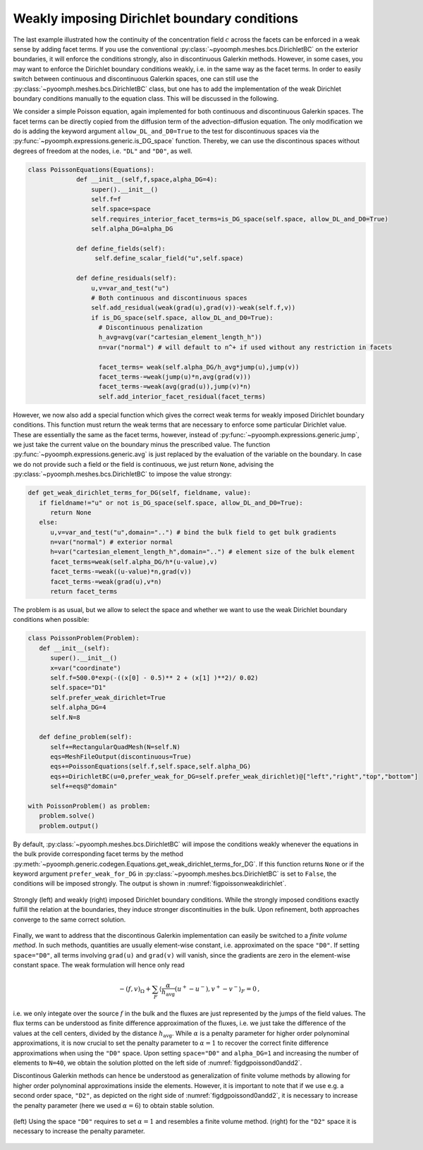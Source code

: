 Weakly imposing Dirichlet boundary conditions
---------------------------------------------

The last example illustrated how the continuity of the concentration field :math:`c` across the facets can be enforced in a weak sense by adding facet terms. If you use the conventional :py:class:`~pyoomph.meshes.bcs.DirichletBC` on the exterior boundaries, it will enforce the conditions strongly, also in discontinuous Galerkin methods. However, in some cases, you may want to enforce the Dirichlet boundary conditions weakly, i.e. in the same way as the facet terms. In order to easily switch between continuous and discontinuous Galerkin spaces, one can still use the :py:class:`~pyoomph.meshes.bcs.DirichletBC` class, but one has to add the implementation of the weak Dirichlet boundary conditions manually to the equation class. This will be discussed in the following.

We consider a simple Poisson equation, again implemented for both continuous and discontinuous Galerkin spaces. The facet terms can be directly copied from the diffusion term of the advection-diffusion equation. The only modification we do is adding the keyword argument ``allow_DL_and_D0=True`` to the test for discontinuous spaces via the :py:func:`~pyoomph.expressions.generic.is_DG_space` function. Thereby, we can use the discontinous spaces without degrees of freedom at the nodes, i.e. ``"DL"`` and ``"D0"``, as well.

.. code:: python

   class PoissonEquations(Equations):
		def __init__(self,f,space,alpha_DG=4):
		    super().__init__()
		    self.f=f
		    self.space=space
		    self.requires_interior_facet_terms=is_DG_space(self.space, allow_DL_and_D0=True)
		    self.alpha_DG=alpha_DG

		def define_fields(self):
		     self.define_scalar_field("u",self.space)

		def define_residuals(self):
		    u,v=var_and_test("u")
		    # Both continuous and discontinuous spaces
		    self.add_residual(weak(grad(u),grad(v))-weak(self.f,v))
		    if is_DG_space(self.space, allow_DL_and_D0=True):
		      # Discontinuous penalization         
		      h_avg=avg(var("cartesian_element_length_h"))
		      n=var("normal") # will default to n^+ if used without any restriction in facets

		      facet_terms= weak(self.alpha_DG/h_avg*jump(u),jump(v)) 
		      facet_terms-=weak(jump(u)*n,avg(grad(v)))
		      facet_terms-=weak(avg(grad(u)),jump(v)*n)          
		      self.add_interior_facet_residual(facet_terms)

However, we now also add a special function which gives the correct weak terms for weakly imposed Dirichlet boundary conditions. This function must return the weak terms that are necessary to enforce some particular Dirichlet value. These are essentially the same as the facet terms, however, instead of :py:func:`~pyoomph.expressions.generic.jump`, we just take the current value on the boundary minus the prescribed value. The function :py:func:`~pyoomph.expressions.generic.avg` is just replaced by the evaluation of the variable on the boundary. In case we do not provide such a field or the field is continuous, we just return ``None``, advising the :py:class:`~pyoomph.meshes.bcs.DirichletBC` to impose the value strongy:

.. code:: python

   def get_weak_dirichlet_terms_for_DG(self, fieldname, value):
      if fieldname!="u" or not is_DG_space(self.space, allow_DL_and_D0=True):
         return None
      else:
         u,v=var_and_test("u",domain="..") # bind the bulk field to get bulk gradients
         n=var("normal") # exterior normal
         h=var("cartesian_element_length_h",domain="..") # element size of the bulk element
         facet_terms=weak(self.alpha_DG/h*(u-value),v)
         facet_terms-=weak((u-value)*n,grad(v))
         facet_terms-=weak(grad(u),v*n)
         return facet_terms

The problem is as usual, but we allow to select the space and whether we want to use the weak Dirichlet boundary conditions when possible:

.. code:: python

   class PoissonProblem(Problem):
      def __init__(self):
         super().__init__()
         x=var("coordinate")        
         self.f=500.0*exp(-((x[0] - 0.5)** 2 + (x[1] )**2)/ 0.02) 
         self.space="D1"
         self.prefer_weak_dirichlet=True
         self.alpha_DG=4
         self.N=8

      def define_problem(self):
         self+=RectangularQuadMesh(N=self.N) 
         eqs=MeshFileOutput(discontinuous=True)
         eqs+=PoissonEquations(self.f,self.space,self.alpha_DG)
         eqs+=DirichletBC(u=0,prefer_weak_for_DG=self.prefer_weak_dirichlet)@["left","right","top","bottom"]
         self+=eqs@"domain"

   with PoissonProblem() as problem:
      problem.solve()
      problem.output()

By default, :py:class:`~pyoomph.meshes.bcs.DirichletBC` will impose the conditions weakly whenever the equations in the bulk provide corresponding facet terms by the method :py:meth:`~pyoomph.generic.codegen.Equations.get_weak_dirichlet_terms_for_DG`. If this function returns ``None`` or if the keyword argument ``prefer_weak_for_DG`` in :py:class:`~pyoomph.meshes.bcs.DirichletBC` is set to ``False``, the conditions will be imposed strongly. The output is shown in :numref:`figpoissonweakdirichlet`.

..  figure:: dg_weak_dbc.*
	:name: figpoissonweakdirichlet
	:align: center
	:alt: Strongly and weakly imposed Dirichlet boundary conditions
	:class: with-shadow
	:width: 100%

	Strongly (left) and weakly (right) imposed Dirichlet boundary conditions. While the strongly imposed conditions exactly fulfill the relation at the boundaries, they induce stronger discontinuities in the bulk. Upon refinement, both approaches converge to the same correct solution.
	

.. only:: html

	.. container:: downloadbutton

		:download:`Download this example <poisson_weak_dirichlet.py>`
		
		:download:`Download all examples <../tutorial_example_scripts.zip>`   	
 

Finally, we want to address that the discontinous Galerkin implementation can easily be switched to a *finite volume method*. In such methods, quantities are usually element-wise constant, i.e. approximated on the space ``"D0"``. If setting ``space="D0"``, all terms involving ``grad(u)`` and ``grad(v)`` will vanish, since the gradients are zero in the element-wise constant space. The weak formulation will hence only read 

.. math::

   -\left(f,v\right)_\Omega + \sum_F \left\langle \frac{\alpha}{h_\text{avg}}(u^+-u^-) ,v^+-v^- \right\rangle_F = 0\,,

i.e. we only integate over the source :math:`f` in the bulk and the fluxes are just represented by the jumps of the field values. The flux terms can be understood as finite difference approximation of the fluxes, i.e. we just take the difference of the values at the cell centers, divided by the distance :math:`h_\text{avg}`. While :math:`\alpha` is a penalty parameter for higher order polynominal approximations, it is now crucial to set the penalty parameter to :math:`\alpha=1` to recover the correct finite difference approximations when using the ``"D0"`` space. Upon setting ``space="D0"`` and ``alpha_DG=1`` and increasing the number of elements to ``N=40``, we obtain the solution plotted on  the left side of :numref:`figdgpoissond0andd2`.

Discontinous Galerkin methods can hence be understood as generalization of finite volume methods by allowing for higher order polynominal approximations inside the elements. However, it is important to note that if we use e.g. a second order space, ``"D2"``, as depicted on the right side of :numref:`figdgpoissond0andd2`, it is necessary to increase the penalty parameter (here we used :math:`\alpha=6`) to obtain stable solution.

..  figure:: dg_fvm_d2.*
	:name: figdgpoissond0andd2
	:align: center
	:alt: Poisson equation on D0 and D2 spaces
	:class: with-shadow
	:width: 100%

	(left) Using the space ``"D0"`` requires to set :math:`\alpha=1` and resembles a finite volume method. (right) for the ``"D2"`` space it is necessary to increase the penalty parameter.

